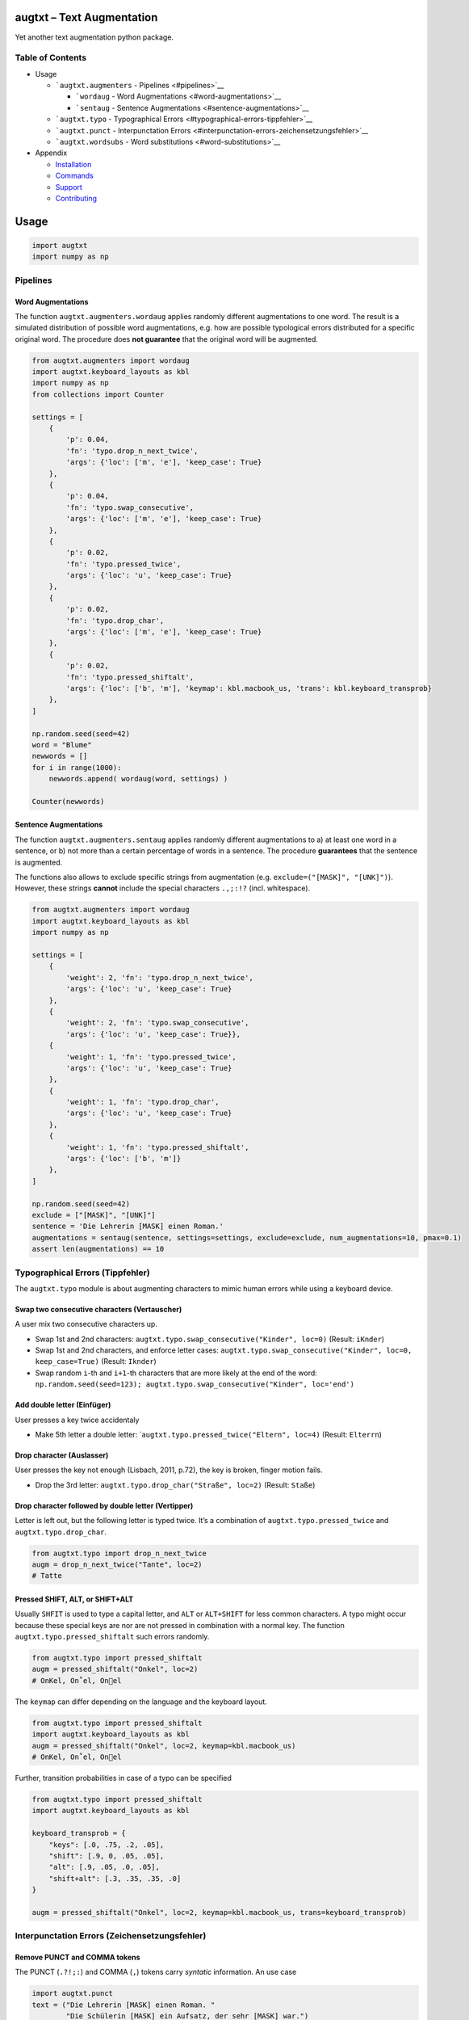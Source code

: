 |PyPI version| |DOI| |augtxt| |Total alerts| |Language grade: Python|
|PyPi downloads|

augtxt – Text Augmentation
==========================

Yet another text augmentation python package.

Table of Contents
-----------------

-  Usage

   -  ```augtxt.augmenters`` - Pipelines <#pipelines>`__

      -  ```wordaug`` - Word Augmentations <#word-augmentations>`__
      -  ```sentaug`` - Sentence
         Augmentations <#sentence-augmentations>`__

   -  ```augtxt.typo`` - Typographical
      Errors <#typographical-errors-tippfehler>`__
   -  ```augtxt.punct`` - Interpunctation
      Errors <#interpunctation-errors-zeichensetzungsfehler>`__
   -  ```augtxt.wordsubs`` - Word substitutions <#word-substitutions>`__

-  Appendix

   -  `Installation <#installation>`__
   -  `Commands <#commands>`__
   -  `Support <#support>`__
   -  `Contributing <#contributing>`__

Usage
=====

.. code:: py

   import augtxt
   import numpy as np

Pipelines
---------

Word Augmentations
~~~~~~~~~~~~~~~~~~

The function ``augtxt.augmenters.wordaug`` applies randomly different
augmentations to one word. The result is a simulated distribution of
possible word augmentations, e.g. how are possible typological errors
distributed for a specific original word. The procedure does **not
guarantee** that the original word will be augmented.

.. code:: py

   from augtxt.augmenters import wordaug
   import augtxt.keyboard_layouts as kbl
   import numpy as np
   from collections import Counter

   settings = [
       {
           'p': 0.04,
           'fn': 'typo.drop_n_next_twice',
           'args': {'loc': ['m', 'e'], 'keep_case': True}
       },
       {
           'p': 0.04,
           'fn': 'typo.swap_consecutive',
           'args': {'loc': ['m', 'e'], 'keep_case': True}
       },
       {
           'p': 0.02,
           'fn': 'typo.pressed_twice',
           'args': {'loc': 'u', 'keep_case': True}
       },
       {
           'p': 0.02,
           'fn': 'typo.drop_char',
           'args': {'loc': ['m', 'e'], 'keep_case': True}
       },
       {
           'p': 0.02,
           'fn': 'typo.pressed_shiftalt',
           'args': {'loc': ['b', 'm'], 'keymap': kbl.macbook_us, 'trans': kbl.keyboard_transprob}
       },
   ]

   np.random.seed(seed=42)
   word = "Blume"
   newwords = []
   for i in range(1000):
       newwords.append( wordaug(word, settings) )

   Counter(newwords)

Sentence Augmentations
~~~~~~~~~~~~~~~~~~~~~~

The function ``augtxt.augmenters.sentaug`` applies randomly different
augmentations to a) at least one word in a sentence, or b) not more than
a certain percentage of words in a sentence. The procedure
**guarantees** that the sentence is augmented.

The functions also allows to exclude specific strings from augmentation
(e.g. ``exclude=("[MASK]", "[UNK]")``). However, these strings
**cannot** include the special characters ``.,;:!?`` (incl. whitespace).

.. code:: py

   from augtxt.augmenters import wordaug
   import augtxt.keyboard_layouts as kbl
   import numpy as np

   settings = [
       {
           'weight': 2, 'fn': 'typo.drop_n_next_twice',
           'args': {'loc': 'u', 'keep_case': True}
       },
       {
           'weight': 2, 'fn': 'typo.swap_consecutive', 
           'args': {'loc': 'u', 'keep_case': True}},
       {
           'weight': 1, 'fn': 'typo.pressed_twice',
           'args': {'loc': 'u', 'keep_case': True}
       },
       {
           'weight': 1, 'fn': 'typo.drop_char',
           'args': {'loc': 'u', 'keep_case': True}
       },
       {
           'weight': 1, 'fn': 'typo.pressed_shiftalt',
           'args': {'loc': ['b', 'm']}
       },
   ]

   np.random.seed(seed=42)
   exclude = ["[MASK]", "[UNK]"]
   sentence = 'Die Lehrerin [MASK] einen Roman.'
   augmentations = sentaug(sentence, settings=settings, exclude=exclude, num_augmentations=10, pmax=0.1)
   assert len(augmentations) == 10

Typographical Errors (Tippfehler)
---------------------------------

The ``augtxt.typo`` module is about augmenting characters to mimic human
errors while using a keyboard device.

Swap two consecutive characters (Vertauscher)
~~~~~~~~~~~~~~~~~~~~~~~~~~~~~~~~~~~~~~~~~~~~~

A user mix two consecutive characters up.

-  Swap 1st and 2nd characters:
   ``augtxt.typo.swap_consecutive("Kinder", loc=0)`` (Result:
   ``iKnder``)
-  Swap 1st and 2nd characters, and enforce letter cases:
   ``augtxt.typo.swap_consecutive("Kinder", loc=0, keep_case=True)``
   (Result: ``Iknder``)
-  Swap random ``i``-th and ``i+1``-th characters that are more likely
   at the end of the word:
   ``np.random.seed(seed=123); augtxt.typo.swap_consecutive("Kinder", loc='end')``

Add double letter (Einfüger)
~~~~~~~~~~~~~~~~~~~~~~~~~~~~

User presses a key twice accidentaly

-  Make 5th letter a double letter:
   \`\ ``augtxt.typo.pressed_twice("Eltern", loc=4)`` (Result:
   ``Elterrn``)

Drop character (Auslasser)
~~~~~~~~~~~~~~~~~~~~~~~~~~

User presses the key not enough (Lisbach, 2011, p.72), the key is
broken, finger motion fails.

-  Drop the 3rd letter: ``augtxt.typo.drop_char("Straße", loc=2)``
   (Result: ``Staße``)

Drop character followed by double letter (Vertipper)
~~~~~~~~~~~~~~~~~~~~~~~~~~~~~~~~~~~~~~~~~~~~~~~~~~~~

Letter is left out, but the following letter is typed twice. It’s a
combination of ``augtxt.typo.pressed_twice`` and
``augtxt.typo.drop_char``.

.. code:: py

   from augtxt.typo import drop_n_next_twice
   augm = drop_n_next_twice("Tante", loc=2)
   # Tatte

Pressed SHIFT, ALT, or SHIFT+ALT
~~~~~~~~~~~~~~~~~~~~~~~~~~~~~~~~

Usually ``SHFIT`` is used to type a capital letter, and ``ALT`` or
``ALT+SHIFT`` for less common characters. A typo might occur because
these special keys are nor are not pressed in combination with a normal
key. The function ``augtxt.typo.pressed_shiftalt`` such errors randomly.

.. code:: py

   from augtxt.typo import pressed_shiftalt
   augm = pressed_shiftalt("Onkel", loc=2)
   # OnKel, On˚el, Onel

The ``keymap`` can differ depending on the language and the keyboard
layout.

.. code:: py

   from augtxt.typo import pressed_shiftalt
   import augtxt.keyboard_layouts as kbl
   augm = pressed_shiftalt("Onkel", loc=2, keymap=kbl.macbook_us)
   # OnKel, On˚el, Onel

Further, transition probabilities in case of a typo can be specified

.. code:: py

   from augtxt.typo import pressed_shiftalt
   import augtxt.keyboard_layouts as kbl

   keyboard_transprob = {
       "keys": [.0, .75, .2, .05],
       "shift": [.9, 0, .05, .05],
       "alt": [.9, .05, .0, .05],
       "shift+alt": [.3, .35, .35, .0]
   }

   augm = pressed_shiftalt("Onkel", loc=2, keymap=kbl.macbook_us, trans=keyboard_transprob)

Interpunctation Errors (Zeichensetzungsfehler)
----------------------------------------------

Remove PUNCT and COMMA tokens
~~~~~~~~~~~~~~~~~~~~~~~~~~~~~

The PUNCT (``.?!;:``) and COMMA (``,``) tokens carry *syntatic*
information. An use case

.. code:: py

   import augtxt.punct
   text = ("Die Lehrerin [MASK] einen Roman. "
           "Die Schülerin [MASK] ein Aufsatz, der sehr [MASK] war.")
   augmented = augtxt.punct.remove_syntaxinfo(text)
   # 'Die Lehrerin [MASK] einen Roman Die Schülerin [MASK] ein Aufsatz der sehr [MASK] war'

Merge two consequitive words
~~~~~~~~~~~~~~~~~~~~~~~~~~~~

The function ``augtxt.punct.merge_words`` removes randomly whitespace or
hyphens between words, and transform the second word to lower case.

.. code:: py

   import augtxt.punct

   text = "Die Bindestrich-Wörter sind da."

   np.random.seed(seed=23)
   augmented = augtxt.punct.merge_words(text, num_aug=1)
   assert augmented == 'Die Bindestrich-Wörter sindda.'

   np.random.seed(seed=1)
   augmented = augtxt.punct.merge_words(text, num_aug=1)
   assert augmented == 'Die Bindestrichwörter sind da.'

Word substitutions
------------------

The ``augtxt.wordsubs`` module is about replacing specific strings,
e.g. words, morphemes, named entities, abbreviations, etc.

Pseudo-synonyms from pretrained word embedding
~~~~~~~~~~~~~~~~~~~~~~~~~~~~~~~~~~~~~~~~~~~~~~

The **semantic similarity** between two words can be measured with a
similarity metric (e.g. jaccard score, cosine similarity) between the
corresponding **word vectors** from pretrained **word embeddings**
(e.g. word2vec, GloVe, and fastText).

Furthermore, we compute the character-level (non-semantically) k-shingle
based jaccard similarity to exclude **near duplicates**, or resp. to
favor *semantic similar words with a different spelling*.

fastText
^^^^^^^^

(1) Download a language-specifc pretrained fastText embedding, e.g. 

.. code:: sh

   augtxt_downloader.py --fasttext --lang=de

(2) Tokenize the whole corpus, and create a list of unique words, e.g. 

.. code:: py

   import itertools
   token_seqs = [["Das", "ist", "ein", "Satz", "."], ["Dies", "ist", "ein", "anderer", "Satz", "."]]
   vocab = set(itertools.chain(*token_seqs))
   # {'anderer', 'Satz', '.', 'Das', 'ein', 'Dies', 'ist'}

(3) Lookup up synonyms. Make sure that the ``lang`` parameter
    corresponds to the ``--lang`` parameter in step (1).

.. code:: py

   import augtxt.wordsubs

   synonyms = augtxt.wordsubs.pseudo_synonyms_fasttext(
       vocab, lang='de',
       max_neighbors=25, 
       min_vector_score=0.65,  # Jaccard similarity btw. fastText vectors
       max_shingle_score=0.35,  # Jaccard similarity btw. k-shingles
       kmax=8,  # the k in k-shingle
       n_max_wildcards=1  # number of wildcards in each shingle
   )

We prefer the term **pseudo-synonyms** because the results can be
considered to be **inaccurate**. For example, ``#einleitungssatz`` was
identified as similar to the token ``satz``. It contains a hashtag ``#``
what can be considered as **inaccurate**.

.. code:: py

   {
       'anderer': ['verschiedener', 'einiger', 'vieler', 'diverser', 'sonstiger', 
                   'etlicher', 'einzelner', 'bestimmter', 'ähnlicher'], 
       'satz': ['sätze', 'anfangssatz', 'schlussatz', 'eingangssatz', 'einleitungssatzes', 
                'einleitungsssatz', 'einleitungssatz', 'behauptungssatz', 'beispielsatz', 
                'schlusssatz', 'anfangssatzes', 'einzelsatz', '#einleitungssatz', 
                'minimalsatz', 'inhaltssatz', 'aufforderungssatz', 'ausgangssatz'], 
       '.': [',', '🎅'], 
       'das': ['welches', 'solches'], 
       'ein': ['weiteres'], 
       'dies': ['was', 'umstand', 'dass']
   }

The function ``augtxt.wordsubs.pseudo_synonyms_fasttext`` stores all
pseudo-synonyms inside a buffer file on your HDD in the background. In
order to call this buffer file directly, and to avoid preprocessing with
fastText again, you can use the following function:

.. code:: py

   import itertools
   import augtxt.wordsubs
   token_seqs = [["Das", "ist", "ein", "Satz", "."], ["Dies", "ist", "ein", "anderer", "Satz", "."]]
   vocab = set(itertools.chain(*token_seqs))
   synonyms = augtxt.wordsubs.lookup_buffer_fasttext(vocab, lang='de')

**Please note**: When using the function
``augtxt.wordsubs.pseudo_synonyms_fasttext`` with `fastText pretrained
models <https://fasttext.cc/docs/en/pretrained-vectors.html>`__, then
(1) you have to cite `Bojanowski et.
al. (2017) <https://arxiv.org/abs/1607.04606>`__, and (2) the
subsequently derived data, e.g. the augmented examples, fall under the
`CC BY-SA 3.0
license <https://fasttext.cc/docs/en/pretrained-vectors.html#license>`__.

Using pseudo-synonym dictionaries to augment tokenized sequences
~~~~~~~~~~~~~~~~~~~~~~~~~~~~~~~~~~~~~~~~~~~~~~~~~~~~~~~~~~~~~~~~

It is recommend to filter ``vocab`` further. For example, PoS tag the
sequences and only augment VERB and NOUN tokens.

.. code:: py

   import itertools
   import augtxt.wordsubs
   import numpy as np

   original_seqs = [["Das", "ist", "ein", "Satz", "."], ["Dies", "ist", "ein", "anderer", "Satz", "."]]
   vocab = set([s.lower() for s in itertools.chain(*original_seqs) if len(s) > 1])

   synonyms = augtxt.wordsubs.lookup_buffer_fasttext(
       vocab, lang='de')

   np.random.seed(42)
   augmented_seqs = augtxt.wordsubs.synonym_replacement(
       original_seqs, synonyms, num_augm=10, keep_case=True)

   # check results for 1st sentence
   for s in augmented_seqs[0]:
       print(s)

References
----------

-  Lisbach, B., 2011. Linguistisches Identity Matching. Vieweg+Teubner,
   Wiesbaden. https://doi.org/10.1007/978-3-8348-9791-6
-  Bojanowski, P., Grave, E., Joulin, A., Mikolov, T., 2017. Enriching
   Word Vectors with Subword Information. arXiv:1607.04606 [cs].

Appendix
========

Installation
------------

The ``augtxt`` `git repo <http://github.com/ulf1/augtxt>`__ is available
as `PyPi package <https://pypi.org/project/augtxt>`__

.. code:: sh

   pip install augtxt>=0.2.4
   pip install git+ssh://git@github.com/ulf1/augtxt.git

Commands
--------

Install a virtual environment

::

   python3 -m venv .venv
   source .venv/bin/activate
   pip install --upgrade pip
   pip install -r requirements.txt
   pip install -r requirements-dev.txt
   pip install -r requirements-demo.txt

(If your git repo is stored in a folder with whitespaces, then don’t use
the subfolder ``.venv``. Use an absolute path without whitespaces.)

Python commands

-  Check syntax:
   ``flake8 --ignore=F401 --exclude=$(grep -v '^#' .gitignore | xargs | sed -e 's/ /,/g')``
-  Run Unit Tests: ``pytest``

Publish

.. code:: sh

   pandoc README.md --from markdown --to rst -s -o README.rst
   python setup.py sdist 
   twine upload -r pypi dist/*

Clean up

::

   find . -type f -name "*.pyc" | xargs rm
   find . -type d -name "__pycache__" | xargs rm -r
   rm -r .pytest_cache
   rm -r .venv

Support
-------

Please `open an issue <https://github.com/ulf1/augtxt/issues/new>`__ for
support.

Contributing
------------

Please contribute using `Github
Flow <https://guides.github.com/introduction/flow/>`__. Create a branch,
add commits, and `open a pull
request <https://github.com/ulf1/augtxt/compare/>`__.

.. |PyPI version| image:: https://badge.fury.io/py/augtxt.svg
   :target: https://badge.fury.io/py/augtxt
.. |DOI| image:: https://zenodo.org/badge/315031055.svg
   :target: https://zenodo.org/badge/latestdoi/315031055
.. |augtxt| image:: https://snyk.io/advisor/python/augtxt/badge.svg
   :target: https://snyk.io/advisor/python/augtxt
.. |Total alerts| image:: https://img.shields.io/lgtm/alerts/g/ulf1/augtxt.svg?logo=lgtm&logoWidth=18
   :target: https://lgtm.com/projects/g/ulf1/augtxt/alerts/
.. |Language grade: Python| image:: https://img.shields.io/lgtm/grade/python/g/ulf1/augtxt.svg?logo=lgtm&logoWidth=18
   :target: https://lgtm.com/projects/g/ulf1/augtxt/context:python
.. |PyPi downloads| image:: https://img.shields.io/pypi/dm/augtxt
   :target: https://img.shields.io/pypi/dm/augtxt
